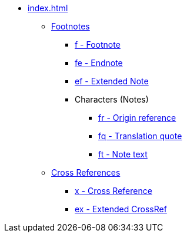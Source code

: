 * xref:index.adoc[]
// ** Footnotes
// tag::nav-topcat[]
** xref:footnote/index.adoc[Footnotes]
// end::nav-topcat[]
// tag::nav-footnotes[]
*** xref:footnote/f.adoc[f - Footnote]
*** xref:footnote/fe.adoc[fe - Endnote]
*** xref:footnote/ef.adoc[ef - Extended Note]
*** Characters (Notes)
**** xref:char:notes/fr.adoc[fr - Origin reference]
**** xref:char:notes/fq.adoc[fq - Translation quote]
//TODO **** xref:char:notes/fq.adoc[fqa - Alternate translation]
//TODO **** xref:char:notes/fk.adoc[fk - Keyword]
//TODO **** xref:char:notes/fl.adoc[fl - Label text]
//TODO **** xref:char:notes/fw.adoc[fw - Witness list]
//TODO **** xref:char:notes/fp.adoc[fp - Additional paragraph]
//TODO **** xref:char:notes/fv.adoc[fv - Verse number]
**** xref:char:notes/ft.adoc[ft - Note text]
//TODO **** xref:char:notes/fdc.adoc[fdc - DC-only content]
//TODO **** xref:char:notes/fm.adoc[fm - Reference mark]
// end::nav-footnotes[]
// ** Cross References
// tag::nav-topcat[]
** xref:crossref/index.adoc[Cross References]
// end::nav-topcat[]
// tag::nav-crossrefs[]
*** xref:crossref/x.adoc[x - Cross Reference]
*** xref:crossref/ex.adoc[ex - Extended CrossRef]
// end::nav-crossrefs[]